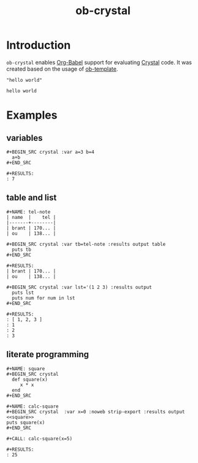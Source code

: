 #+TITLE: ob-crystal

* Introduction
  :PROPERTIES:
  :ID:       f77166b9-b12f-4d0b-899e-f2775a36c6fa
  :END:

  =ob-crystal= enables [[http://orgmode.org/worg/org-contrib/babel/intro.html][Org-Babel]] support for evaluating [[https://crystal-lang.org/][Crystal]] code.
  It was created based on the usage of [[./ob-template.el][ob-template]].

  #+BEGIN_SRC crystal
  "hello world"
  #+END_SRC

  #+RESULTS:
  : hello world

* Examples
  :PROPERTIES:
  :ID:       f35f7535-4a10-4e8e-9c41-71d24e1a5aaf
  :END:
** variables
   :PROPERTIES:
   :ID:       e4f5eca1-cbd3-4a46-a8f3-ba92a2b869f6
   :END:
  : #+BEGIN_SRC crystal :var a=3 b=4
  :   a+b
  : #+END_SRC

  : #+RESULTS:
  : : 7
** table and list
   :PROPERTIES:
   :ID:       58b80b9d-3337-4d7a-9872-3d88db8d3122
   :END:
  : #+NAME: tel-note
  : | name  |    tel |
  : |-------+--------|
  : | brant | 170... |
  : | ou    | 138... |

  : #+BEGIN_SRC crystal :var tb=tel-note :results output table
  :   puts tb
  : #+END_SRC

  : #+RESULTS:
  : | brant | 170... |
  : | ou    | 138... |

  : #+BEGIN_SRC crystal :var lst='(1 2 3) :results output
  :   puts lst
  :   puts num for num in lst
  : #+END_SRC

  : #+RESULTS:
  : : [ 1, 2, 3 ]
  : : 1
  : : 2
  : : 3

** literate programming
   :PROPERTIES:
   :ID:       a36c1ddb-7e37-4ffe-9399-3e8afabd8d51
   :END:
   : #+NAME: square
   : #+BEGIN_SRC crystal
   :   def square(x)
   :      x * x
   :   end
   : #+END_SRC

   : #+NAME: calc-square
   : #+BEGIN_SRC crystal  :var x=0 :noweb strip-export :results output
   : <<square>>
   : puts square(x)
   : #+END_SRC

   : #+CALL: calc-square(x=5)

   : #+RESULTS:
   : : 25

